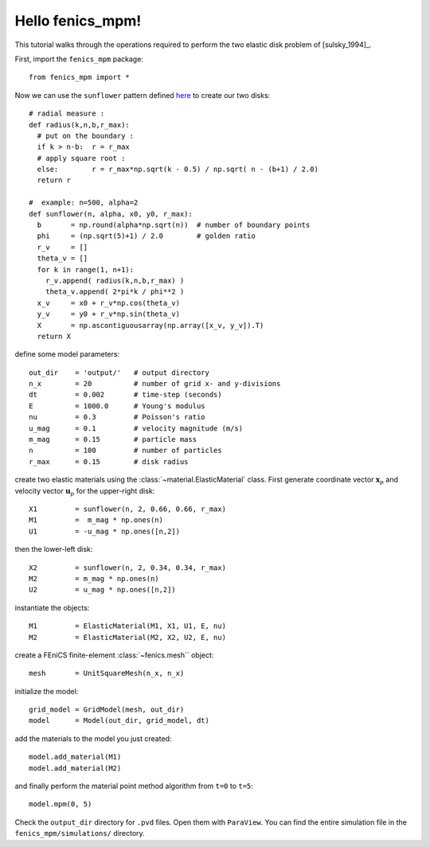 Hello fenics_mpm!
=======================

This tutorial walks through the operations required to perform the two elastic disk problem of [sulsky_1994]_.

First, import the ``fenics_mpm`` package::

  from fenics_mpm import *

Now we can use the ``sunflower`` pattern defined `here <https://doi.org/10.1016/0025-5564(79)90080-4/>`_ to create our two disks::

  # radial measure :  
  def radius(k,n,b,r_max):
    # put on the boundary :
    if k > n-b:  r = r_max
    # apply square root :
    else:        r = r_max*np.sqrt(k - 0.5) / np.sqrt( n - (b+1) / 2.0)
    return r
  
  #  example: n=500, alpha=2
  def sunflower(n, alpha, x0, y0, r_max):
    b       = np.round(alpha*np.sqrt(n))  # number of boundary points
    phi     = (np.sqrt(5)+1) / 2.0        # golden ratio
    r_v     = []
    theta_v = []
    for k in range(1, n+1):
      r_v.append( radius(k,n,b,r_max) )
      theta_v.append( 2*pi*k / phi**2 )
    x_v     = x0 + r_v*np.cos(theta_v)
    y_v     = y0 + r_v*np.sin(theta_v)
    X       = np.ascontiguousarray(np.array([x_v, y_v]).T)
    return X

define some model parameters::

  out_dir    = 'output/'   # output directory
  n_x        = 20          # number of grid x- and y-divisions
  dt         = 0.002       # time-step (seconds)
  E          = 1000.0      # Young's modulus
  nu         = 0.3         # Poisson's ratio
  u_mag      = 0.1         # velocity magnitude (m/s)
  m_mag      = 0.15        # particle mass
  n          = 100         # number of particles
  r_max      = 0.15        # disk radius

create two elastic materials using the :class:`~material.ElasticMaterial` class.  First generate coordinate vector :math:`\mathbf{x}_p` and velocity vector :math:`\mathbf{u}_p` for the upper-right disk::

  X1         = sunflower(n, 2, 0.66, 0.66, r_max)
  M1         =  m_mag * np.ones(n)
  U1         = -u_mag * np.ones([n,2])

then the lower-left disk::
 
  X2         = sunflower(n, 2, 0.34, 0.34, r_max)
  M2         = m_mag * np.ones(n)
  U2         = u_mag * np.ones([n,2])

instantiate the objects::
 
  M1         = ElasticMaterial(M1, X1, U1, E, nu)
  M2         = ElasticMaterial(M2, X2, U2, E, nu)

create a FEniCS finite-element :class:`~fenics.mesh`` object::

  mesh       = UnitSquareMesh(n_x, n_x)
  
initialize the model::

  grid_model = GridModel(mesh, out_dir)
  model      = Model(out_dir, grid_model, dt)

add the materials to the model you just created::

  model.add_material(M1)
  model.add_material(M2)
  
and finally perform the material point method algorithm from ``t=0`` to ``t=5``::

  model.mpm(0, 5)

Check the ``output_dir`` directory for ``.pvd`` files.  Open them with ``ParaView``.  You can find the entire simulation file in the ``fenics_mpm/simulations/`` directory.




